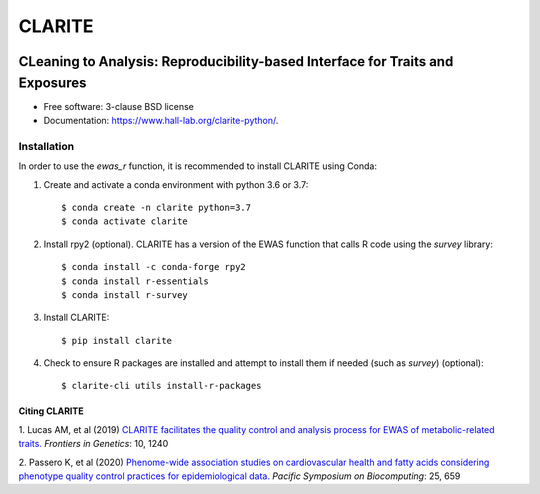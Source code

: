 ===============================
CLARITE
===============================

.. image:: https://img.shields.io/travis/HallLab/clarite-python.svg
        :target: https://travis-ci.org/HallLab/clarite-python

.. image:: https://readthedocs.org/projects/clarite-python/badge/?version=latest
        :target: https://clarite-python.readthedocs.io/en/latest/

.. image:: https://img.shields.io/pypi/v/clarite.svg
        :target: https://pypi.python.org/pypi/clarite

.. image:: docs/source/_static/clarite_logo.png

CLeaning to Analysis: Reproducibility-based Interface for Traits and Exposures
==============================================================================

* Free software: 3-clause BSD license
* Documentation: https://www.hall-lab.org/clarite-python/.

Installation
------------

In order to use the *ewas_r* function, it is recommended to install CLARITE using Conda:

1. Create and activate a conda environment with python 3.6 or 3.7::

    $ conda create -n clarite python=3.7
    $ conda activate clarite

2. Install rpy2 (optional). CLARITE has a version of the EWAS function that calls R code using the *survey* library::

    $ conda install -c conda-forge rpy2
    $ conda install r-essentials
    $ conda install r-survey

3. Install CLARITE::

    $ pip install clarite

4. Check to ensure R packages are installed and attempt to install them if needed (such as *survey*) (optional)::

    $ clarite-cli utils install-r-packages

Citing CLARITE
^^^^^^^^^^^^^^

1.
Lucas AM, et al (2019)
`CLARITE facilitates the quality control and analysis process for EWAS of metabolic-related traits. <https://www.frontiersin.org/article/10.3389/fgene.2019.01240>`_
*Frontiers in Genetics*: 10, 1240

2.
Passero K, et al (2020)
`Phenome-wide association studies on cardiovascular health and fatty acids considering phenotype quality control practices for epidemiological data. <https://www.worldscientific.com/doi/abs/10.1142/9789811215636_0058>`_
*Pacific Symposium on Biocomputing*: 25, 659